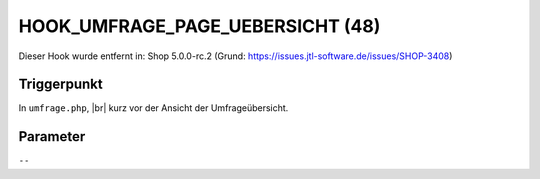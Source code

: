 .. |br| raw:: html

      <br />

HOOK_UMFRAGE_PAGE_UEBERSICHT (48)
=================================

Dieser Hook wurde entfernt in: Shop 5.0.0-rc.2
(Grund: https://issues.jtl-software.de/issues/SHOP-3408)

Triggerpunkt
""""""""""""

In ``umfrage.php``, |br|
kurz vor der Ansicht der Umfrageübersicht.

Parameter
"""""""""

``--``
